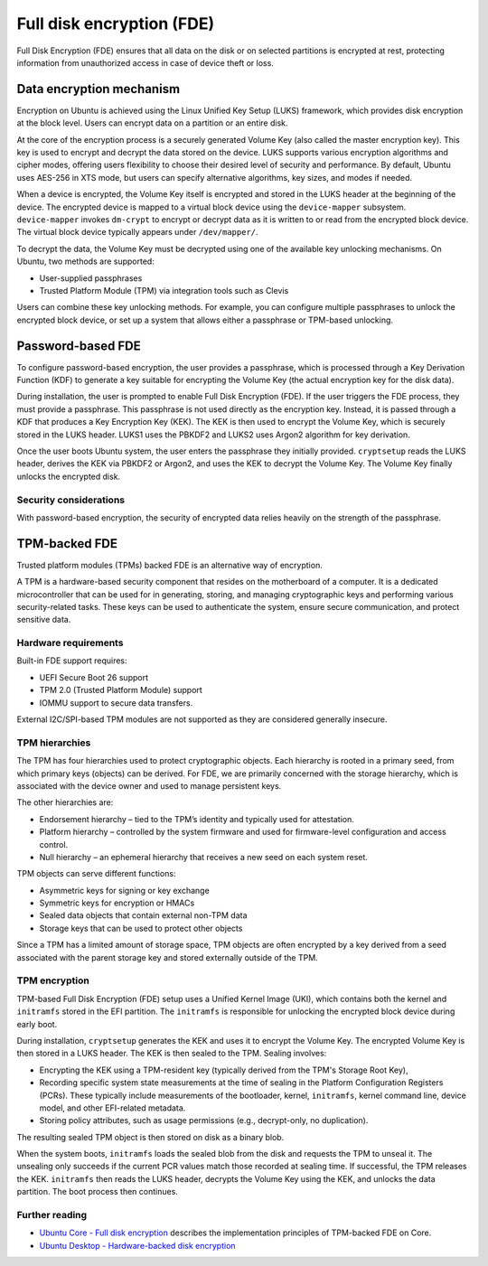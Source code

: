 Full disk encryption (FDE)
==========================

.. tab-set::
     
     .. tab-item:: 24.04

          **LUKS**: supported

          **TPM**: supported in Ubuntu Core and Ubuntu Desktop

     .. tab-item:: 22.04

          **LUKS**: supported

          **TPM**: supported in Ubuntu Core and Ubuntu Desktop

     .. tab-item:: 20.04

         **LUKS**: supported

         **TPM**: supported in Ubuntu Core and Ubuntu Desktop

     .. tab-item:: 18.04
        
          **LUKS**: supported

     .. tab-item:: 16.04

          **LUKS**: supported
   
     .. tab-item:: 14.04

          **LUKS**: supported

Full Disk Encryption (FDE) ensures that all data on the disk or on selected partitions is encrypted at rest, protecting information from unauthorized access in case of device theft or loss. 

Data encryption mechanism
-------------------------

Encryption on Ubuntu is achieved using the Linux Unified Key Setup (LUKS) framework, which provides disk encryption at the block level. Users can encrypt data on a partition or an entire disk.

At the core of the encryption process is a securely generated Volume Key (also called the master encryption key). This key is used to encrypt and decrypt the data stored on the device. LUKS supports various encryption algorithms and cipher modes, offering users flexibility to choose their desired level of security and performance. By default, Ubuntu uses AES-256 in XTS mode, but users can specify alternative algorithms, key sizes, and modes if needed.

When a device is encrypted, the Volume Key itself is encrypted and stored in the LUKS header at the beginning of the device. The encrypted device is mapped to a virtual block device using the ``device-mapper`` subsystem. ``device-mapper`` invokes ``dm-crypt`` to encrypt or decrypt data as it is written to or read from the encrypted block device. The virtual block device typically appears under ``/dev/mapper/``.

To decrypt the data, the Volume Key must be decrypted using one of the available key unlocking mechanisms. On Ubuntu, two methods are supported:

* User-supplied passphrases

* Trusted Platform Module (TPM) via integration tools such as Clevis

Users can combine these key unlocking methods. For example, you can configure multiple passphrases to unlock the encrypted block device, or set up a system that allows either a passphrase or TPM-based unlocking.

Password-based FDE 
------------------

To configure password-based encryption, the user provides a passphrase, which is processed through a Key Derivation Function (KDF) to generate a key suitable for encrypting the Volume Key (the actual encryption key for the disk data).

During installation, the user is prompted to enable Full Disk Encryption (FDE). If the user triggers the FDE process, they must provide a passphrase. This passphrase is not used directly as the encryption key. Instead, it is passed through a KDF that produces a Key Encryption Key (KEK). The KEK is then used to encrypt the Volume Key, which is securely stored in the LUKS header. LUKS1 uses the PBKDF2 and LUKS2 uses Argon2 algorithm for key derivation.

Once the user boots Ubuntu system, the user enters the passphrase they initially provided. ``cryptsetup`` reads the LUKS header, derives the KEK via PBKDF2 or Argon2, and uses the KEK to decrypt the Volume Key. The Volume Key finally unlocks the encrypted disk.

Security considerations
~~~~~~~~~~~~~~~~~~~~~~~

With password-based encryption, the security of encrypted data relies heavily on the strength of the passphrase. 

TPM-backed FDE
--------------

Trusted platform modules (TPMs) backed FDE is an alternative way of encryption.

A TPM is a hardware-based security component that resides on the motherboard of a computer. It is a dedicated microcontroller that can be used for in generating, storing, and managing cryptographic keys and performing various security-related tasks. These keys can be used to authenticate the system, ensure secure communication, and protect sensitive data.

Hardware requirements
~~~~~~~~~~~~~~~~~~~~~

Built-in FDE support requires:

* UEFI Secure Boot 26 support 

* TPM 2.0 (Trusted Platform Module) support

* IOMMU support to secure data transfers.

External I2C/SPI-based TPM modules are not supported as they are considered generally insecure.

TPM hierarchies
~~~~~~~~~~~~~~~~~~~~~~~~

The TPM has four hierarchies used to protect cryptographic objects. Each hierarchy is rooted in a primary seed, from which primary keys (objects) can be derived. For FDE, we are primarily concerned with the storage hierarchy, which is associated with the device owner and used to manage persistent keys.

The other hierarchies are:

* Endorsement hierarchy – tied to the TPM’s identity and typically used for attestation.

* Platform hierarchy – controlled by the system firmware and used for firmware-level configuration and access control.

* Null hierarchy – an ephemeral hierarchy that receives a new seed on each system reset.

TPM objects can serve different functions:

* Asymmetric keys for signing or key exchange

* Symmetric keys for encryption or HMACs

* Sealed data objects that contain external non-TPM data 

* Storage keys that can be used to protect other objects

Since a TPM has a limited amount of storage space, TPM objects are often encrypted by a key derived from a seed associated with the parent storage key and stored externally outside of the TPM.

TPM encryption 
~~~~~~~~~~~~~~

TPM-based Full Disk Encryption (FDE) setup uses a Unified Kernel Image (UKI), which contains both the kernel and ``initramfs`` stored in the EFI partition. The ``initramfs`` is responsible for unlocking the encrypted block device during early boot.

During installation, ``cryptsetup`` generates the KEK and uses it to encrypt the Volume Key. The encrypted Volume Key is then stored in a LUKS header. The KEK is then sealed to the TPM. Sealing involves:

* Encrypting the KEK using a TPM-resident key (typically derived from the TPM's Storage Root Key),

* Recording specific system state measurements at the time of sealing in the Platform Configuration Registers (PCRs). These typically include measurements of the bootloader, kernel, ``initramfs``, kernel command line, device model, and other EFI-related metadata. 

* Storing policy attributes, such as usage permissions (e.g., decrypt-only, no duplication).

The resulting sealed TPM object is then stored on disk as a binary blob.

When the system boots, ``initramfs`` loads the sealed blob from the disk and requests the TPM to unseal it. The unsealing only succeeds if the current PCR values match those recorded at sealing time. If successful, the TPM releases the KEK. ``initramfs`` then reads the LUKS header, decrypts the Volume Key using the KEK, and unlocks the data partition. The boot process then continues.

Further reading
~~~~~~~~~~~~~~~

* `Ubuntu Core - Full disk encryption <https://ubuntu.com/core/docs/full-disk-encryption#heading--grade>`_ describes the implementation principles of TPM-backed FDE on Core.

* `Ubuntu Desktop - Hardware-backed disk encryption <https://canonical-ubuntu-desktop-documentation.readthedocs-hosted.com/en/latest/explanation/hardware-backed-disk-encryption/>`_